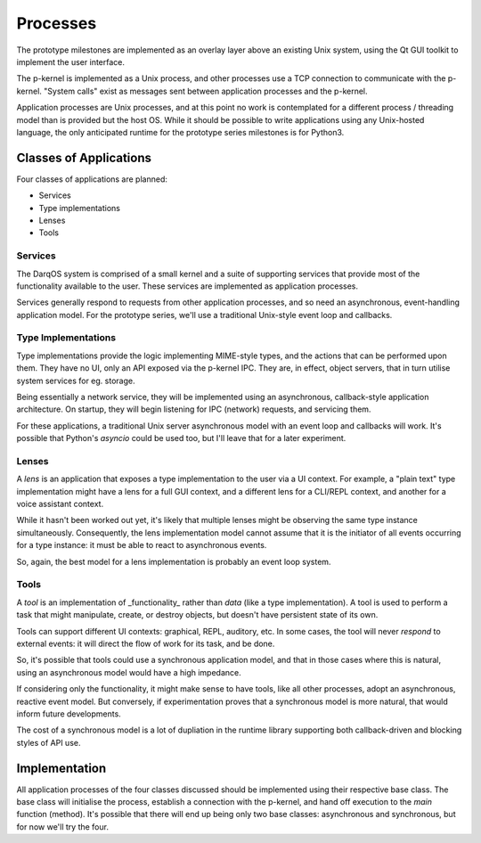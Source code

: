 Processes
=========

The prototype milestones are implemented as an overlay layer above an
existing Unix system, using the Qt GUI toolkit to implement the user
interface.

The p-kernel is implemented as a Unix process, and other processes use a
TCP connection to communicate with the p-kernel.  "System calls" exist as
messages sent between application processes and the p-kernel.

Application processes are Unix processes, and at this point no work is
contemplated for a different process / threading model than is provided
but the host OS.  While it should be possible to write applications
using any Unix-hosted language, the only anticipated runtime for the
prototype series milestones is for Python3.

Classes of Applications
-----------------------

Four classes of applications are planned:

* Services
* Type implementations
* Lenses
* Tools

Services
~~~~~~~~

The DarqOS system is comprised of a small kernel and a suite of supporting
services that provide most of the functionality available to the user.
These services are implemented as application processes.

Services generally respond to requests from other application processes,
and so need an asynchronous, event-handling application model.  For the
prototype series, we'll use a traditional Unix-style event loop and
callbacks.

Type Implementations
~~~~~~~~~~~~~~~~~~~~

Type implementations provide the logic implementing MIME-style types, and
the actions that can be performed upon them.  They have no UI, only an
API exposed via the p-kernel IPC.  They are, in effect, object servers,
that in turn utilise system services for eg. storage.

Being essentially a network service, they will be implemented using an
asynchronous, callback-style application architecture.  On startup, they
will begin listening for IPC (network) requests, and servicing them.

For these applications, a traditional Unix server asynchronous model with
an event loop and callbacks will work.  It's possible that Python's
`asyncio` could be used too, but I'll leave that for a later experiment.

Lenses
~~~~~~

A *lens* is an application that exposes a type implementation to the user
via a UI context.  For example, a "plain text" type implementation might
have a lens for a full GUI context, and a different lens for a CLI/REPL
context, and another for a voice assistant context.

While it hasn't been worked out yet, it's likely that multiple lenses
might be observing the same type instance simultaneously.  Consequently,
the lens implementation model cannot assume that it is the initiator of
all events occurring for a type instance: it must be able to react to
asynchronous events.

So, again, the best model for a lens implementation is probably an event
loop system.

Tools
~~~~~

A *tool* is an implementation of _functionality_ rather than *data*
(like a type implementation).  A tool is used to perform a task that
might manipulate, create, or destroy objects, but doesn't have persistent
state of its own.

Tools can support different UI contexts: graphical, REPL, auditory, etc.
In some cases, the tool will never *respond* to external events: it will
direct the flow of work for its task, and be done.

So, it's possible that tools could use a synchronous application model,
and that in those cases where this is natural, using an asynchronous
model would have a high impedance.

If considering only the functionality, it might make sense to have tools,
like all other processes, adopt an asynchronous, reactive event model.
But conversely, if experimentation proves that a synchronous model is
more natural, that would inform future developments.

The cost of a synchronous model is a lot of dupliation in the runtime
library supporting both callback-driven and blocking styles of API use.

Implementation
--------------

All application processes of the four classes discussed should be
implemented using their respective base class.  The base class will
initialise the process, establish a connection with the p-kernel, and
hand off execution to the `main` function (method).  It's possible that
there will end up being only two base classes: asynchronous and
synchronous, but for now we'll try the four.
